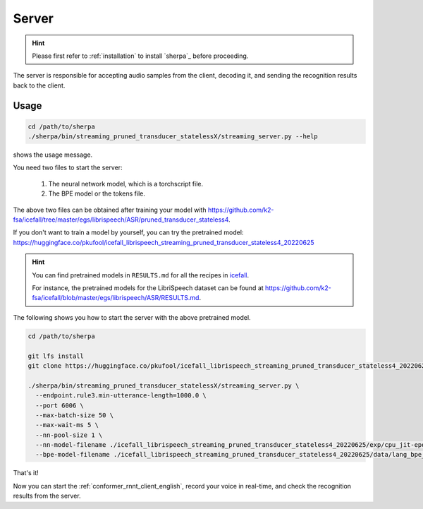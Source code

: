 
.. _conformer_rnnt_server_english:

Server
======

.. hint::

   Please first refer to :ref:`installation` to install `sherpa`_
   before proceeding.

The server is responsible for accepting audio samples from the client,
decoding it, and sending the recognition results back to the client.


Usage
-----

.. code-block::

   cd /path/to/sherpa
   ./sherpa/bin/streaming_pruned_transducer_statelessX/streaming_server.py --help

shows the usage message.

You need two files to start the server:

  1. The neural network model, which is a torchscript file.
  2. The BPE model or the tokens file.

The above two files can be obtained after training your model
with `<https://github.com/k2-fsa/icefall/tree/master/egs/librispeech/ASR/pruned_transducer_stateless4>`_.

If you don't want to train a model by yourself, you can try the
pretrained model: `<https://huggingface.co/pkufool/icefall_librispeech_streaming_pruned_transducer_stateless4_20220625>`_

.. hint::

   You can find pretrained models in ``RESULTS.md`` for all the recipes in
   `icefall <https://github.com/k2-fsa/icefall>`_.

   For instance, the pretrained models for the LibriSpeech dataset can be
   found at `<https://github.com/k2-fsa/icefall/blob/master/egs/librispeech/ASR/RESULTS.md>`_.

The following shows you how to start the server with the above pretrained model.

.. code-block:: bash

    cd /path/to/sherpa

    git lfs install
    git clone https://huggingface.co/pkufool/icefall_librispeech_streaming_pruned_transducer_stateless4_20220625

    ./sherpa/bin/streaming_pruned_transducer_statelessX/streaming_server.py \
      --endpoint.rule3.min-utterance-length=1000.0 \
      --port 6006 \
      --max-batch-size 50 \
      --max-wait-ms 5 \
      --nn-pool-size 1 \
      --nn-model-filename ./icefall_librispeech_streaming_pruned_transducer_stateless4_20220625/exp/cpu_jit-epoch-25-avg-3.pt \
      --bpe-model-filename ./icefall_librispeech_streaming_pruned_transducer_stateless4_20220625/data/lang_bpe_500/bpe.model

That's it!

Now you can start the :ref:`conformer_rnnt_client_english`, record your voice in real-time,
and check the recognition results from the server.
